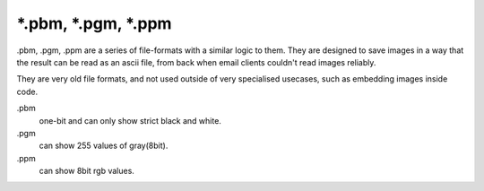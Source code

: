 .. meta::
   :description:
        The pbm, pgm and ppm file formats as exported by Krita.

.. metadata-placeholder

   :authors: - Wolthera van Hövell tot Westerflier <griffinvalley@gmail.com>
   :license: GNU free documentation license 1.3 or later.

.. index:: *.pbm, *.pgm, *.ppm, PBM, PGM, PPM 
.. _file_pbm:
.. _file_pgm:
.. _file_ppm:

======================
\*.pbm, \*.pgm, \*.ppm
======================
.pbm, .pgm, .ppm are a series of file-formats with a similar logic to them. They are designed to save images in a way that the result can be read as an ascii file, from back when email clients couldn't read images reliably.

They are very old file formats, and not used outside of very specialised usecases, such as embedding images inside code.

.pbm
    one-bit and can only show strict black and white.
.pgm
    can show 255 values of gray(8bit).
.ppm
    can show 8bit rgb values.
